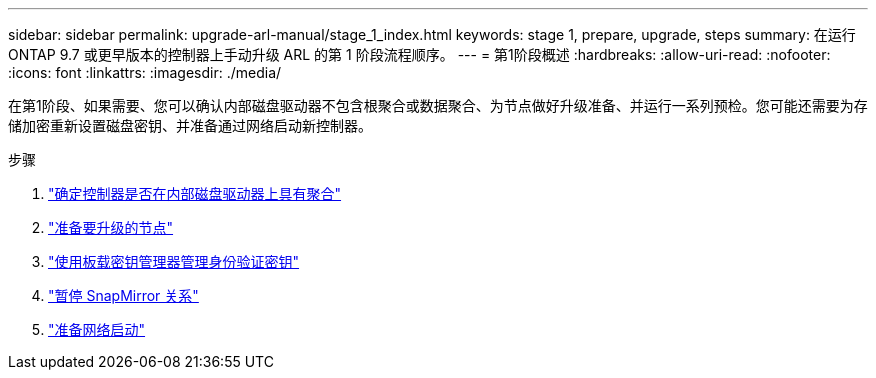 ---
sidebar: sidebar 
permalink: upgrade-arl-manual/stage_1_index.html 
keywords: stage 1, prepare, upgrade, steps 
summary: 在运行 ONTAP 9.7 或更早版本的控制器上手动升级 ARL 的第 1 阶段流程顺序。 
---
= 第1阶段概述
:hardbreaks:
:allow-uri-read: 
:nofooter: 
:icons: font
:linkattrs: 
:imagesdir: ./media/


[role="lead"]
在第1阶段、如果需要、您可以确认内部磁盘驱动器不包含根聚合或数据聚合、为节点做好升级准备、并运行一系列预检。您可能还需要为存储加密重新设置磁盘密钥、并准备通过网络启动新控制器。

.步骤
. link:determine_aggregates_on_internal_drives.html["确定控制器是否在内部磁盘驱动器上具有聚合"]
. link:prepare_nodes_for_upgrade.html["准备要升级的节点"]
. link:manage_authentication_okm.html["使用板载密钥管理器管理身份验证密钥"]
. link:quiesce_snapmirror_relationships.html["暂停 SnapMirror 关系"]
. link:prepare_for_netboot.html["准备网络启动"]


